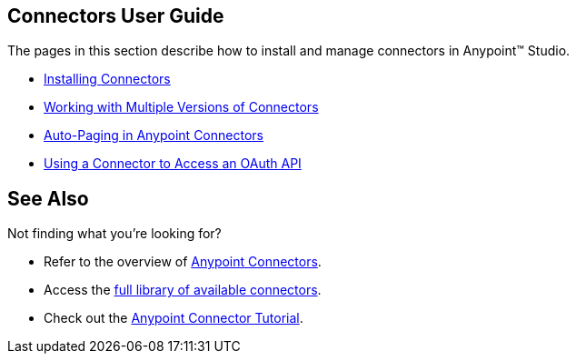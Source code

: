 == Connectors User Guide

The pages in this section describe how to install and manage connectors in Anypoint™ Studio.

* link:/docs/display/current/Installing+Connectors[Installing Connectors]
* link:/docs/display/current/Working+with+Multiple+Versions+of+Connectors[Working with Multiple Versions of Connectors]
* link:/docs/display/current/Auto-Paging+in+Anypoint+Connectors[Auto-Paging in Anypoint Connectors]
* link:/docs/display/current/Using+a+Connector+to+Access+an+OAuth+API[Using a Connector to Access an OAuth API]

== See Also

Not finding what you're looking for? 

* Refer to the overview of link:/docs/display/current/Anypoint+Connectors[Anypoint Connectors].
* Access the http://www.mulesoft.org/connectors[full library of available connectors].
* Check out the link:/docs/display/current/Anypoint+Connector+Tutorial[Anypoint Connector Tutorial]. 
